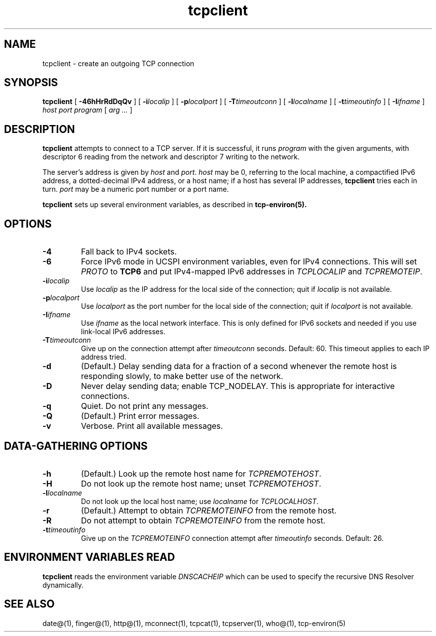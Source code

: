 .TH tcpclient 1
.SH NAME
tcpclient \- create an outgoing TCP connection

.SH SYNOPSIS
.B tcpclient
[
.B \-46hHrRdDqQv
]
[
.B \-i\fIlocalip
]
[
.B \-p\fIlocalport
]
[
.B \-T\fItimeoutconn
]
[
.B \-l\fIlocalname
]
[
.B \-t\fItimeoutinfo
]
[
.B \-I\fIifname
]
.I host
.I port
.I program
[
.I arg ...
]

.SH DESCRIPTION
.B tcpclient
attempts to connect to a TCP server.
If it is successful, it runs
.I program
with the given arguments,
with descriptor 6 reading from the network
and descriptor 7 writing to the network.

The server's address is given by
.I host
and
.IR port .
.I host
may be 0, referring to the local machine,
a compactified IPv6 address,
a dotted-decimal IPv4 address,
or a host name;
if a host has several IP addresses,
.B tcpclient
tries each in turn.
.I port
may be a numeric port number
or a port name.

.B tcpclient
sets up several environment variables,
as described in
.B tcp-environ(5).

.SH OPTIONS
.TP
.B \-4
Fall back to IPv4 sockets.  
.TP
.B \-6
Force IPv6 mode in UCSPI environment variables, even for
IPv4 connections.  This will set \fIPROTO\fR to \fBTCP6\fR and put
IPv4-mapped IPv6 addresses in \fITCPLOCALIP\fR and \fITCPREMOTEIP\fR.
.TP
.B \-i\fIlocalip
Use
.I localip
as the IP address for the local side of the connection;
quit if
.I localip
is not available.
.TP
.B \-p\fIlocalport
Use
.I localport
as the port number for the local side of the connection;
quit if
.I localport
is not available.
.TP
.B \-I\fIifname
Use
.I ifname 
as the local network interface.  This is only defined for IPv6 sockets
and needed if you use link-local IPv6 addresses.
.TP
.B \-T\fItimeoutconn
Give up on the
connection attempt
after
.I timeoutconn
seconds. Default: 60.
This timeout applies to each IP address tried.
.TP
.B \-d
(Default.)
Delay sending data for a fraction of a second whenever the
remote host is responding slowly,
to make better use of the network.
.TP
.B \-D
Never delay sending data;
enable TCP_NODELAY.
This is appropriate for interactive connections.
.TP
.B \-q
Quiet.
Do not print any messages.
.TP
.B \-Q
(Default.)
Print error messages.
.TP
.B \-v
Verbose.
Print all available messages.

.SH "DATA-GATHERING OPTIONS"
.TP
.B \-h
(Default.)
Look up the remote host name for
.IR TCPREMOTEHOST .
.TP
.B \-H
Do not look up the remote host name;
unset
.IR TCPREMOTEHOST .
.TP
.B \-l\fIlocalname
Do not look up the local host name;
use
.I localname
for
.IR TCPLOCALHOST .
.TP
.B \-r
(Default.)
Attempt to obtain
.I TCPREMOTEINFO
from the remote host.
.TP
.B \-R
Do not attempt to obtain
.I TCPREMOTEINFO
from the remote host.
.TP
.B \-t\fItimeoutinfo
Give up on the 
.I TCPREMOTEINFO
connection attempt
after
.I timeoutinfo
seconds. Default: 26.

.SH "ENVIRONMENT VARIABLES READ"
.B tcpclient
reads the environment variable
.I DNSCACHEIP
which can be used to specify the
recursive DNS Resolver dynamically.

.SH "SEE ALSO"
date@(1),
finger@(1),
http@(1),
mconnect(1),
tcpcat(1),
tcpserver(1),
who@(1),
tcp-environ(5)

